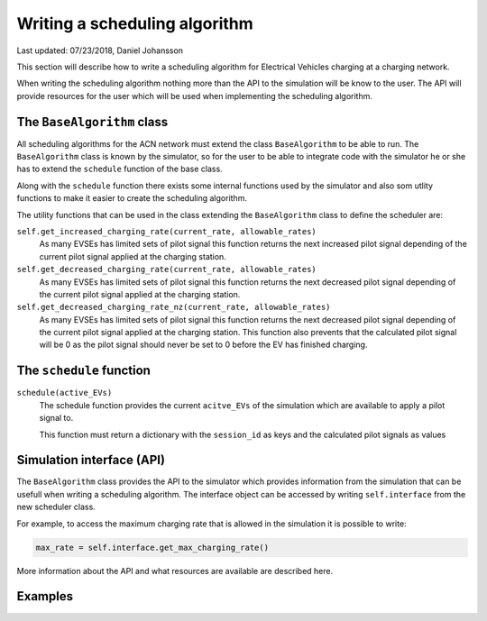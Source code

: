 .. _writing-a-scheduling-algorithm:

Writing a scheduling algorithm
==============================

Last updated: 07/23/2018, Daniel Johansson

This section will describe how to write a scheduling algorithm for Electrical Vehicles charging
at a charging network.

When writing the scheduling algorithm nothing more than the API to the simulation will be know to the
user. The API will provide resources for the user which will be used when implementing the scheduling algorithm.

The ``BaseAlgorithm`` class
---------------------------

All scheduling algorithms for the ACN network must extend the class ``BaseAlgorithm`` to be able to run. The ``BaseAlgorithm``
class is known by the simulator, so for the user to be able to integrate code with the simulator he or she has to extend
the ``schedule`` function of the base class.

Along with the ``schedule`` function there exists some internal functions used by the simulator and also som utlity functions
to make it easier to create the scheduling algorithm.

The utility functions that can be used in the class extending the ``BaseAlgorithm`` class to define the scheduler are:

``self.get_increased_charging_rate(current_rate, allowable_rates)``
    As many EVSEs has limited sets of pilot signal this function returns the next increased pilot signal
    depending of the current pilot signal applied at the charging station.

``self.get_decreased_charging_rate(current_rate, allowable_rates)``
    As many EVSEs has limited sets of pilot signal this function returns the next decreased pilot signal
    depending of the current pilot signal applied at the charging station.

``self.get_decreased_charging_rate_nz(current_rate, allowable_rates)``
    As many EVSEs has limited sets of pilot signal this function returns the next decreased pilot signal
    depending of the current pilot signal applied at the charging station. This function also prevents
    that the calculated pilot signal will be 0 as the pilot signal should never be set to 0 before the
    EV has finished charging.

The ``schedule`` function
-------------------------

``schedule(active_EVs)``
    The schedule function provides the current ``acitve_EVs`` of the simulation which are available to apply a
    pilot signal to.

    This function must return a dictionary with the ``session_id`` as keys and the calculated pilot signals as values

Simulation interface (API)
--------------------------

The ``BaseAlgorithm`` class provides the API to the simulator which provides information from the simulation that can
be usefull when writing a scheduling algorithm. The interface object can be accessed by writing ``self.interface``
from the new scheduler class.

For example, to access the maximum charging rate that is allowed in the simulation it is possible to write:

.. code-block:: python

    max_rate = self.interface.get_max_charging_rate()

More information about the API and what resources are available are described here.

Examples
--------

